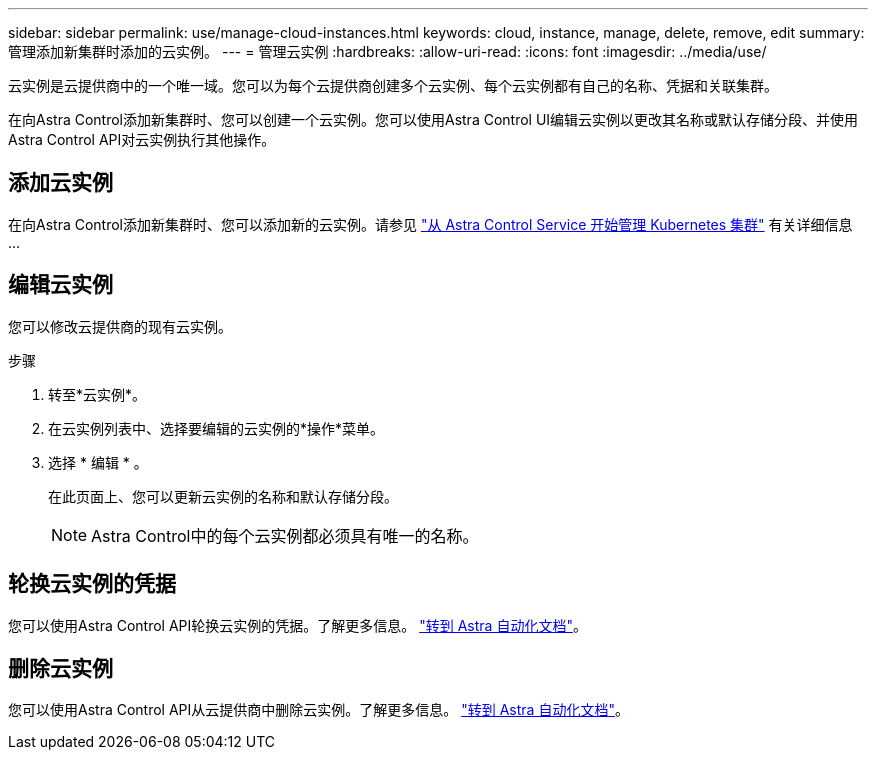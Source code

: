 ---
sidebar: sidebar 
permalink: use/manage-cloud-instances.html 
keywords: cloud, instance, manage, delete, remove, edit 
summary: 管理添加新集群时添加的云实例。 
---
= 管理云实例
:hardbreaks:
:allow-uri-read: 
:icons: font
:imagesdir: ../media/use/


[role="lead"]
云实例是云提供商中的一个唯一域。您可以为每个云提供商创建多个云实例、每个云实例都有自己的名称、凭据和关联集群。

在向Astra Control添加新集群时、您可以创建一个云实例。您可以使用Astra Control UI编辑云实例以更改其名称或默认存储分段、并使用Astra Control API对云实例执行其他操作。



== 添加云实例

在向Astra Control添加新集群时、您可以添加新的云实例。请参见 link:../add-first-cluster.html["从 Astra Control Service 开始管理 Kubernetes 集群"] 有关详细信息 ...



== 编辑云实例

您可以修改云提供商的现有云实例。

.步骤
. 转至*云实例*。
. 在云实例列表中、选择要编辑的云实例的*操作*菜单。
. 选择 * 编辑 * 。
+
在此页面上、您可以更新云实例的名称和默认存储分段。

+

NOTE: Astra Control中的每个云实例都必须具有唯一的名称。





== 轮换云实例的凭据

您可以使用Astra Control API轮换云实例的凭据。了解更多信息。 https://docs.netapp.com/us-en/astra-automation["转到 Astra 自动化文档"^]。



== 删除云实例

您可以使用Astra Control API从云提供商中删除云实例。了解更多信息。 https://docs.netapp.com/us-en/astra-automation["转到 Astra 自动化文档"^]。
